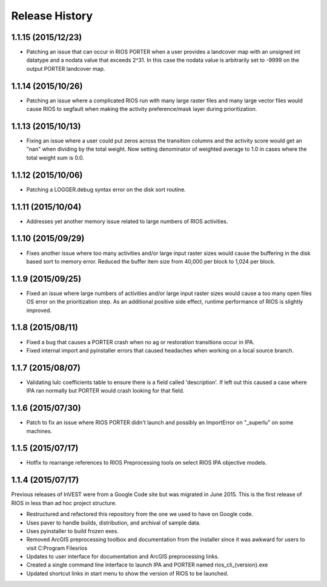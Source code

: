 Release History
===============

1.1.15 (2015/12/23)
-------------------

* Patching an issue that can occur in RIOS PORTER when a user provides a landcover map with an unsigned int datatype and a nodata value that exceeds 2^31.  In this case the nodata value is arbitrarily set to -9999 on the output PORTER landcover map.

1.1.14 (2015/10/26)
-------------------

* Patching an issue where a complicated RIOS run with many large raster files and many large vector files would cause RIOS to segfault when making the activity preference/mask layer during prioritization.

1.1.13 (2015/10/13)
-------------------

* Fixing an issue where a user could put zeros across the transition columns and the activity score would get an "nan" when dividing by the total weight.  Now setting denominator of weighted average to 1.0 in cases where the total weight sum is 0.0.

1.1.12 (2015/10/06)
-------------------

* Patching a LOGGER.debug syntax error on the disk sort routine.

1.1.11 (2015/10/04)
-------------------

* Addresses yet another memory issue related to large numbers of RIOS activities.

1.1.10 (2015/09/29)
-------------------

* Fixes another issue where too many activities and/or large input raster sizes would cause the buffering in the disk based sort to memory error.  Reduced the buffer item size from 40,000 per block to 1,024 per block.

1.1.9 (2015/09/25)
------------------

* Fixed an issue where large numbers of activities and/or large input raster sizes would cause a too many open files OS error on the prioritization step.  As an additional positive side effect, runtime performance of RIOS is slightly improved.


1.1.8 (2015/08/11)
------------------

* Fixed a bug that causes a PORTER crash when no ag or restoration transitions occur in IPA.
* Fixed internal import and pyinstaller errors that caused headaches when working on a local source branch.

1.1.7 (2015/08/07)
------------------

* Validating lulc coefficients table to ensure there is a field called 'description'.  If left out this caused a case where IPA ran normally but PORTER would crash looking for that field.

1.1.6 (2015/07/30)
------------------

* Patch to fix an issue where RIOS PORTER didn't launch and possibly an ImportError on "_superlu" on some machines.

1.1.5 (2015/07/17)
------------------

* Hotfix to rearrange references to RIOS Preprocessing tools on select RIOS IPA objective models.

1.1.4 (2015/07/17)
------------------

Previous releases of InVEST were from a Google Code site but was migrated in June 2015.  This is the first release of RIOS in less than ad hoc project structure.

* Restructured and refactored this repository from the one we used to have on
  Google code.
* Uses paver to handle builds, distribution, and archival of sample data.
* Uses pyinstaller to build frozen exes.
* Removed ArcGIS preprocessing toolbox and documentation from the installer since it was awkward for users to visit C:\Program Files\rios
* Updates to user interface for documentation and ArcGIS preprocessing links.
* Created a single command line interface to launch IPA and PORTER named rios_cli_{version}.exe
* Updated shortcut links in start menu to show the version of RIOS to be launched.
